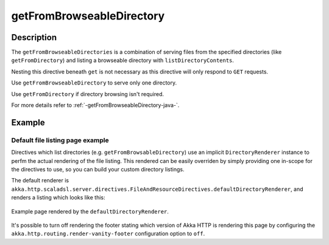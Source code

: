 .. _-getFromBrowseableDirectory-java-:

getFromBrowseableDirectory
==========================

Description
-----------

The ``getFromBrowseableDirectories`` is a combination of serving files from the specified directories (like
``getFromDirectory``) and listing a browseable directory with ``listDirectoryContents``.

Nesting this directive beneath ``get`` is not necessary as this directive will only respond to ``GET`` requests.

Use ``getFromBrowseableDirectory`` to serve only one directory.

Use ``getFromDirectory`` if directory browsing isn't required.

For more details refer to :ref:`-getFromBrowseableDirectory-java-`.

Example
-------

.. includecode:: ../../../../code/docs/http/javadsl/server/directives/FileAndResourceDirectivesExamplesTest.java#getFromBrowseableDirectory


Default file listing page example
^^^^^^^^^^^^^^^^^^^^^^^^^^^^^^^^^

Directives which list directories (e.g. ``getFromBrowsableDirectory``) use an implicit ``DirectoryRenderer``
instance to perfm the actual rendering of the file listing. This rendered can be easily overriden by simply
providing one in-scope for the directives to use, so you can build your custom directory listings.


The default renderer is ``akka.http.scaladsl.server.directives.FileAndResourceDirectives.defaultDirectoryRenderer``,
and renders a listing which looks like this:

.. figure:: ../../../../../images/akka-http-file-listing.png
   :scale: 75%
   :align: center

   Example page rendered by the ``defaultDirectoryRenderer``.

It's possible to turn off rendering the footer stating which version of Akka HTTP is rendering this page by configuring
the ``akka.http.routing.render-vanity-footer`` configuration option to ``off``.
